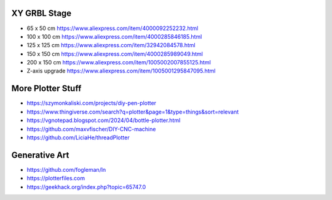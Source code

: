 XY GRBL Stage
-------------

* 65 x 50 cm  https://www.aliexpress.com/item/4000092252232.html
* 100 x 100 cm  https://www.aliexpress.com/item/4000285846185.html
* 125 x 125 cm  https://www.aliexpress.com/item/32942084578.html
* 150 x 150 cm  https://www.aliexpress.com/item/4000285989049.html
* 200 x 150 cm  https://www.aliexpress.com/item/1005002007855125.html
* Z-axis upgrade  https://www.aliexpress.com/item/1005001295847095.html


More Plotter Stuff
------------------

* https://szymonkaliski.com/projects/diy-pen-plotter
* https://www.thingiverse.com/search?q=plotter&page=1&type=things&sort=relevant
* https://vgnotepad.blogspot.com/2024/04/bottle-plotter.html
* https://github.com/maxvfischer/DIY-CNC-machine
* https://github.com/LiciaHe/threadPlotter


Generative Art
--------------

* https://github.com/fogleman/ln
* https://plotterfiles.com
* https://geekhack.org/index.php?topic=65747.0

